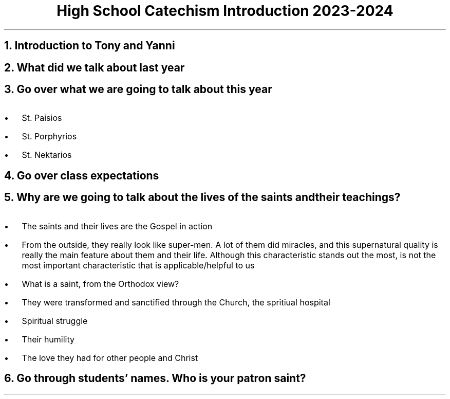 .TL
High School Catechism Introduction 2023-2024
.NH
Introduction to Tony and Yanni
.NH
What did we talk about last year
.NH
Go over what we are going to talk about this year
.IP \(bu 2
St. Paisios
.IP \(bu 2
St. Porphyrios
.IP \(bu 2
St. Nektarios
.NH
Go over class expectations
.NH
Why are we going to talk about the lives of the saints and their teachings?
.IP \(bu 2
The saints and their lives are the Gospel in action
.IP \(bu 2
From the outside, they really look like super-men. A lot of them did miracles, and this supernatural quality is really the main feature about them and their life. Although this characteristic stands out the most, is not the most important characteristic that is applicable/helpful to us
.IP \(bu 2
What is a saint, from the Orthodox view?
.IP \(bu 3
They were transformed and sanctified through the Church, the spritiual hospital
.IP \(bu 3
Spiritual struggle
.IP \(bu 3
Their humility
.IP \(bu 3
The love they had for other people and Christ
.NH
Go through students' names. Who is your patron saint?
